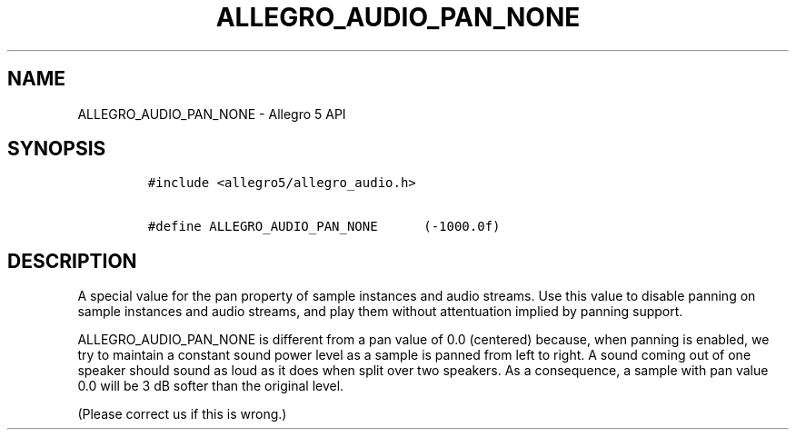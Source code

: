 .TH "ALLEGRO_AUDIO_PAN_NONE" "3" "" "Allegro reference manual" ""
.SH NAME
.PP
ALLEGRO_AUDIO_PAN_NONE \- Allegro 5 API
.SH SYNOPSIS
.IP
.nf
\f[C]
#include\ <allegro5/allegro_audio.h>

#define\ ALLEGRO_AUDIO_PAN_NONE\ \ \ \ \ \ (\-1000.0f)
\f[]
.fi
.SH DESCRIPTION
.PP
A special value for the pan property of sample instances and audio
streams.
Use this value to disable panning on sample instances and audio streams,
and play them without attentuation implied by panning support.
.PP
ALLEGRO_AUDIO_PAN_NONE is different from a pan value of 0.0 (centered)
because, when panning is enabled, we try to maintain a constant sound
power level as a sample is panned from left to right.
A sound coming out of one speaker should sound as loud as it does when
split over two speakers.
As a consequence, a sample with pan value 0.0 will be 3 dB softer than
the original level.
.PP
(Please correct us if this is wrong.)
